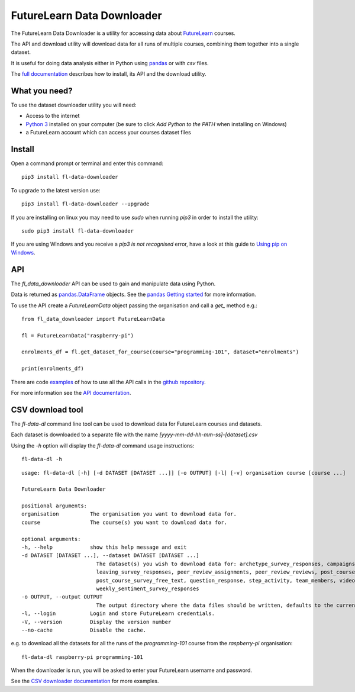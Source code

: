 FutureLearn Data Downloader
==============================

The FutureLearn Data Downloader is a utility for accessing data about `FutureLearn <https://futurelearn.com>`_ courses.

The API and download utility will download data for all runs of multiple courses, combining them together into a single dataset. 

It is useful for doing data analysis either in Python using `pandas`_ or with `csv` files.

The `full documentation <https://fl-data-downloader.readthedocs.io/>`_ describes how to install, its API and the download utility.

What you need?
--------------

To use the dataset downloader utility you will need:

+ Access to the internet
+ `Python 3 <https://www.python.org/downloads/>`_ installed on your computer (be sure to click *Add Python to the PATH* when installing on Windows)
+ a FutureLearn account which can access your courses dataset files

Install
-------

Open a command prompt or terminal and enter this command::

    pip3 install fl-data-downloader

To upgrade to the latest version use::

    pip3 install fl-data-downloader --upgrade

If you are installing on linux you may need to use `sudo` when running `pip3` in order to install the utility::

    sudo pip3 install fl-data-downloader

If you are using Windows and you receive a `pip3 is not recognised` error, have a look at this guide to `Using pip on Windows <https://projects.raspberrypi.org/en/projects/using-pip-on-windows>`_.

API
---

The `fl_data_downloader` API can be used to gain and manipulate data using Python.

Data is returned as `pandas.DataFrame <https://pandas.pydata.org/pandas-docs/stable/reference/api/pandas.DataFrame.html>`_ objects. See the `pandas Getting started <https://pandas.pydata.org/pandas-docs/stable/getting_started/index.html>`_ for more information.

To use the API create a `FutureLearnData` object passing the organisation and call a `get_` method e.g.::

    from fl_data_downloader import FutureLearnData
            
    fl = FutureLearnData("raspberry-pi")

    enrolments_df = fl.get_dataset_for_course(course="programming-101", dataset="enrolments")

    print(enrolments_df)

There are code `examples <https://github.com/raspberrypilearning/fl-data-downloader/tree/master/fl_data_downloader/examples>`_ of how to use all the API calls in the `github repository <https://github.com/raspberrypilearning/fl-data-downloader>`_.

For more information see the `API documentation <https://fl-data-downloader.readthedocs.io/en/latest/api.html>`_.

CSV download tool
-----------------

The `fl-data-dl` command line tool can be used to download data for FutureLearn courses and datasets.

Each dataset is downloaded to a separate file with the name `[yyyy-mm-dd-hh-mm-ss]-[dataset].csv`

Using the `-h` option will display the `fl-data-dl` command usage instructions::

    fl-data-dl -h

::

    usage: fl-data-dl [-h] [-d DATASET [DATASET ...]] [-o OUTPUT] [-l] [-v] organisation course [course ...]

    FutureLearn Data Downloader

    positional arguments:
    organisation          The organisation you want to download data for.
    course                The course(s) you want to download data for.

    optional arguments:
    -h, --help            show this help message and exit
    -d DATASET [DATASET ...], --dataset DATASET [DATASET ...]
                            The dataset(s) you wish to download data for: archetype_survey_responses, campaigns, comments, enrolments,
                            leaving_survey_responses, peer_review_assignments, peer_review_reviews, post_course_survey_data,
                            post_course_survey_free_text, question_response, step_activity, team_members, video_stats,
                            weekly_sentiment_survey_responses
    -o OUTPUT, --output OUTPUT
                            The output directory where the data files should be written, defaults to the current directory.
    -l, --login           Login and store FutureLearn credentials.
    -V, --version         Display the version number
    --no-cache            Disable the cache.

e.g. to download all the datasets for all the runs of the `programming-101` course from the `raspberry-pi` organisation::

    fl-data-dl raspberry-pi programming-101

When the downloader is run, you will be asked to enter your FutureLearn username and password. 

See the `CSV downloader documentation <https://fl-data-downloader.readthedocs.io/en/latest/downloader.html#examples>`_ for more examples.

.. _pandas: https://pandas.pydata.org/